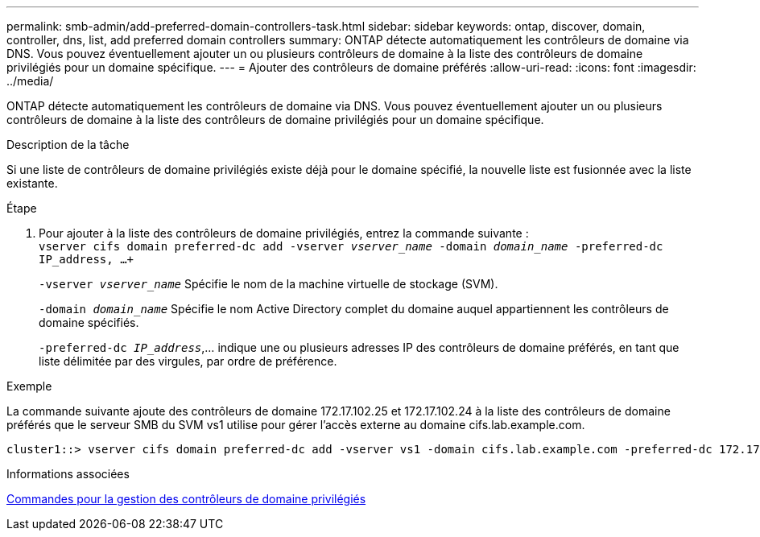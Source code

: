 ---
permalink: smb-admin/add-preferred-domain-controllers-task.html 
sidebar: sidebar 
keywords: ontap, discover, domain, controller, dns, list, add preferred domain controllers 
summary: ONTAP détecte automatiquement les contrôleurs de domaine via DNS. Vous pouvez éventuellement ajouter un ou plusieurs contrôleurs de domaine à la liste des contrôleurs de domaine privilégiés pour un domaine spécifique. 
---
= Ajouter des contrôleurs de domaine préférés
:allow-uri-read: 
:icons: font
:imagesdir: ../media/


[role="lead"]
ONTAP détecte automatiquement les contrôleurs de domaine via DNS. Vous pouvez éventuellement ajouter un ou plusieurs contrôleurs de domaine à la liste des contrôleurs de domaine privilégiés pour un domaine spécifique.

.Description de la tâche
Si une liste de contrôleurs de domaine privilégiés existe déjà pour le domaine spécifié, la nouvelle liste est fusionnée avec la liste existante.

.Étape
. Pour ajouter à la liste des contrôleurs de domaine privilégiés, entrez la commande suivante : +
`vserver cifs domain preferred-dc add -vserver _vserver_name_ -domain _domain_name_ -preferred-dc IP_address, ...+`
+
`-vserver _vserver_name_` Spécifie le nom de la machine virtuelle de stockage (SVM).

+
`-domain _domain_name_` Spécifie le nom Active Directory complet du domaine auquel appartiennent les contrôleurs de domaine spécifiés.

+
`-preferred-dc _IP_address_`,... indique une ou plusieurs adresses IP des contrôleurs de domaine préférés, en tant que liste délimitée par des virgules, par ordre de préférence.



.Exemple
La commande suivante ajoute des contrôleurs de domaine 172.17.102.25 et 172.17.102.24 à la liste des contrôleurs de domaine préférés que le serveur SMB du SVM vs1 utilise pour gérer l'accès externe au domaine cifs.lab.example.com.

[listing]
----
cluster1::> vserver cifs domain preferred-dc add -vserver vs1 -domain cifs.lab.example.com -preferred-dc 172.17.102.25,172.17.102.24
----
.Informations associées
xref:commands-manage-preferred-domain-controllers-reference.adoc[Commandes pour la gestion des contrôleurs de domaine privilégiés]
